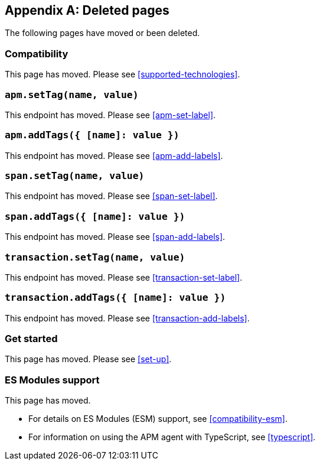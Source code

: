 ["appendix",role="exclude",id="redirects"]
== Deleted pages

The following pages have moved or been deleted.

[role="exclude",id="compatibility"]
=== Compatibility

This page has moved. Please see <<supported-technologies>>.

[role="exclude",id="apm-set-tag"]
=== `apm.setTag(name, value)`

This endpoint has moved. Please see <<apm-set-label>>.

[role="exclude",id="apm-add-tags"]
=== `apm.addTags({ [name]: value })`

This endpoint has moved. Please see <<apm-add-labels>>.

[role="exclude",id="span-set-tag"]
=== `span.setTag(name, value)`

This endpoint has moved. Please see <<span-set-label>>.

[role="exclude",id="span-add-tags"]
=== `span.addTags({ [name]: value })`

This endpoint has moved. Please see <<span-add-labels>>.

[role="exclude",id="transaction-set-tag"]
=== `transaction.setTag(name, value)`

This endpoint has moved. Please see <<transaction-set-label>>.

[role="exclude",id="transaction-add-tags"]
=== `transaction.addTags({ [name]: value })`

This endpoint has moved. Please see <<transaction-add-labels>>.

[role="exclude",id="get-started"]
=== Get started

This page has moved. Please see <<set-up>>.

[role="exclude",id="es-modules"]
=== ES Modules support

This page has moved.

- For details on ES Modules (ESM) support, see <<compatibility-esm>>.
- For information on using the APM agent with TypeScript, see <<typescript>>.
